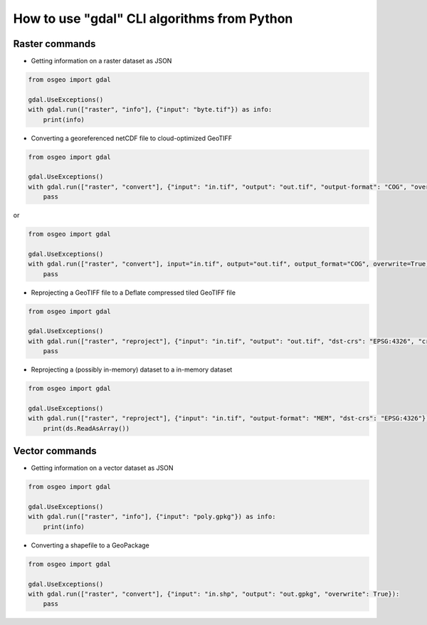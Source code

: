 .. _gdal_cli_from_python:

================================================================================
How to use "gdal" CLI algorithms from Python
================================================================================

Raster commands
---------------

* Getting information on a raster dataset as JSON

.. code-block:: python

    from osgeo import gdal

    gdal.UseExceptions()
    with gdal.run(["raster", "info"], {"input": "byte.tif"}) as info:
        print(info)


* Converting a georeferenced netCDF file to cloud-optimized GeoTIFF

.. code-block:: python

    from osgeo import gdal

    gdal.UseExceptions()
    with gdal.run(["raster", "convert"], {"input": "in.tif", "output": "out.tif", "output-format": "COG", "overwrite": True}):
        pass

or

.. code-block:: python

    from osgeo import gdal

    gdal.UseExceptions()
    with gdal.run(["raster", "convert"], input="in.tif", output="out.tif", output_format="COG", overwrite=True):
        pass


* Reprojecting a GeoTIFF file to a Deflate compressed tiled GeoTIFF file

.. code-block:: python

    from osgeo import gdal

    gdal.UseExceptions()
    with gdal.run(["raster", "reproject"], {"input": "in.tif", "output": "out.tif", "dst-crs": "EPSG:4326", "creation-options": { "TILED": "YES", "COMPRESS": "DEFLATE"} }):
        pass


* Reprojecting a (possibly in-memory) dataset to a in-memory dataset

.. code-block:: python

    from osgeo import gdal

    gdal.UseExceptions()
    with gdal.run(["raster", "reproject"], {"input": "in.tif", "output-format": "MEM", "dst-crs": "EPSG:4326"}) as ds:
        print(ds.ReadAsArray())


Vector commands
---------------

* Getting information on a vector dataset as JSON

.. code-block:: python

    from osgeo import gdal

    gdal.UseExceptions()
    with gdal.run(["raster", "info"], {"input": "poly.gpkg"}) as info:
        print(info)


* Converting a shapefile to a GeoPackage

.. code-block:: python

    from osgeo import gdal

    gdal.UseExceptions()
    with gdal.run(["raster", "convert"], {"input": "in.shp", "output": "out.gpkg", "overwrite": True}):
        pass
